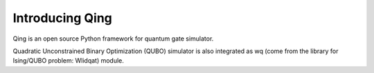 Introducing Qing
===================

Qing is an open source Python framework for quantum gate simulator. 

Quadratic Unconstrained Binary Optimization (QUBO) simulator is also integrated as wq (come from the library for Ising/QUBO problem: Wlidqat) module.